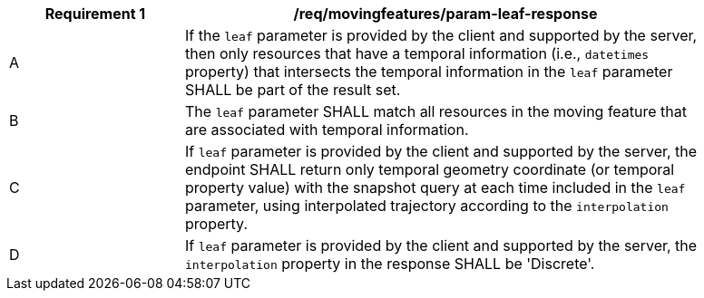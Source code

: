 [[req_mf_leaf-parameter-response]]
[width="90%",cols="2,6a",options="header"]
|===
^|*Requirement {counter:req-id}* |*/req/movingfeatures/param-leaf-response*
^|A | If the `leaf` parameter is provided by the client and supported by the server, then only resources that have a temporal information (i.e., `datetimes` property) that intersects the temporal information in the `leaf` parameter SHALL be part of the result set.
^|B | The `leaf` parameter SHALL match all resources in the moving feature that are associated with temporal information.
^|C | If `leaf` parameter is provided by the client and supported by the server, the endpoint SHALL return only temporal geometry coordinate (or temporal property value) with the snapshot query at each time included in the `leaf` parameter, using interpolated trajectory according to the `interpolation` property.
^|D | If `leaf` parameter is provided by the client and supported by the server, the `interpolation` property in the response SHALL be 'Discrete'.
|===